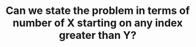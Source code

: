 :PROPERTIES:
:ID:       19659A01-72E7-49D4-A70C-8DE16C17AC8A
:END:
#+TITLE: Can we state the problem in terms of number of X starting on any index greater than Y?
